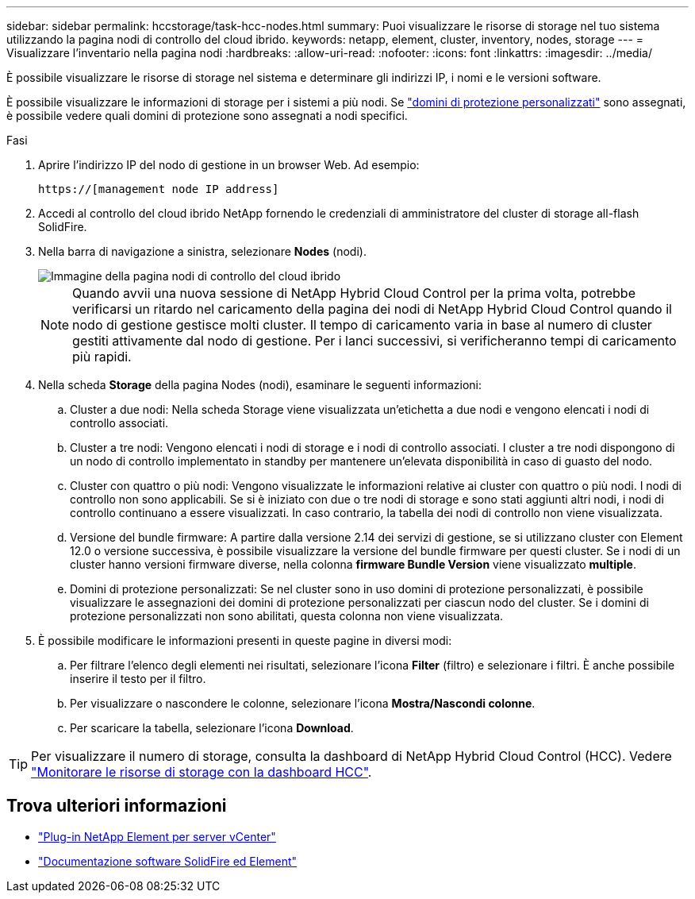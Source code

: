 ---
sidebar: sidebar 
permalink: hccstorage/task-hcc-nodes.html 
summary: Puoi visualizzare le risorse di storage nel tuo sistema utilizzando la pagina nodi di controllo del cloud ibrido. 
keywords: netapp, element, cluster, inventory, nodes, storage 
---
= Visualizzare l'inventario nella pagina nodi
:hardbreaks:
:allow-uri-read: 
:nofooter: 
:icons: font
:linkattrs: 
:imagesdir: ../media/


[role="lead"]
È possibile visualizzare le risorse di storage nel sistema e determinare gli indirizzi IP, i nomi e le versioni software.

È possibile visualizzare le informazioni di storage per i sistemi a più nodi. Se link:../concepts/concept_solidfire_concepts_data_protection.html#custom_pd["domini di protezione personalizzati"] sono assegnati, è possibile vedere quali domini di protezione sono assegnati a nodi specifici.

.Fasi
. Aprire l'indirizzo IP del nodo di gestione in un browser Web. Ad esempio:
+
[listing]
----
https://[management node IP address]
----
. Accedi al controllo del cloud ibrido NetApp fornendo le credenziali di amministratore del cluster di storage all-flash SolidFire.
. Nella barra di navigazione a sinistra, selezionare *Nodes* (nodi).
+
image::hcc_nodes_storage_2nodes.png[Immagine della pagina nodi di controllo del cloud ibrido]

+

NOTE: Quando avvii una nuova sessione di NetApp Hybrid Cloud Control per la prima volta, potrebbe verificarsi un ritardo nel caricamento della pagina dei nodi di NetApp Hybrid Cloud Control quando il nodo di gestione gestisce molti cluster. Il tempo di caricamento varia in base al numero di cluster gestiti attivamente dal nodo di gestione. Per i lanci successivi, si verificheranno tempi di caricamento più rapidi.

. Nella scheda *Storage* della pagina Nodes (nodi), esaminare le seguenti informazioni:
+
.. Cluster a due nodi: Nella scheda Storage viene visualizzata un'etichetta a due nodi e vengono elencati i nodi di controllo associati.
.. Cluster a tre nodi: Vengono elencati i nodi di storage e i nodi di controllo associati. I cluster a tre nodi dispongono di un nodo di controllo implementato in standby per mantenere un'elevata disponibilità in caso di guasto del nodo.
.. Cluster con quattro o più nodi: Vengono visualizzate le informazioni relative ai cluster con quattro o più nodi. I nodi di controllo non sono applicabili. Se si è iniziato con due o tre nodi di storage e sono stati aggiunti altri nodi, i nodi di controllo continuano a essere visualizzati. In caso contrario, la tabella dei nodi di controllo non viene visualizzata.
.. Versione del bundle firmware: A partire dalla versione 2.14 dei servizi di gestione, se si utilizzano cluster con Element 12.0 o versione successiva, è possibile visualizzare la versione del bundle firmware per questi cluster. Se i nodi di un cluster hanno versioni firmware diverse, nella colonna *firmware Bundle Version* viene visualizzato *multiple*.
.. Domini di protezione personalizzati: Se nel cluster sono in uso domini di protezione personalizzati, è possibile visualizzare le assegnazioni dei domini di protezione personalizzati per ciascun nodo del cluster. Se i domini di protezione personalizzati non sono abilitati, questa colonna non viene visualizzata.


. È possibile modificare le informazioni presenti in queste pagine in diversi modi:
+
.. Per filtrare l'elenco degli elementi nei risultati, selezionare l'icona *Filter* (filtro) e selezionare i filtri. È anche possibile inserire il testo per il filtro.
.. Per visualizzare o nascondere le colonne, selezionare l'icona *Mostra/Nascondi colonne*.
.. Per scaricare la tabella, selezionare l'icona *Download*.





TIP: Per visualizzare il numero di storage, consulta la dashboard di NetApp Hybrid Cloud Control (HCC). Vedere link:task-hcc-dashboard.html["Monitorare le risorse di storage con la dashboard HCC"].

[discrete]
== Trova ulteriori informazioni

* https://docs.netapp.com/us-en/vcp/index.html["Plug-in NetApp Element per server vCenter"^]
* https://docs.netapp.com/us-en/element-software/index.html["Documentazione software SolidFire ed Element"]

